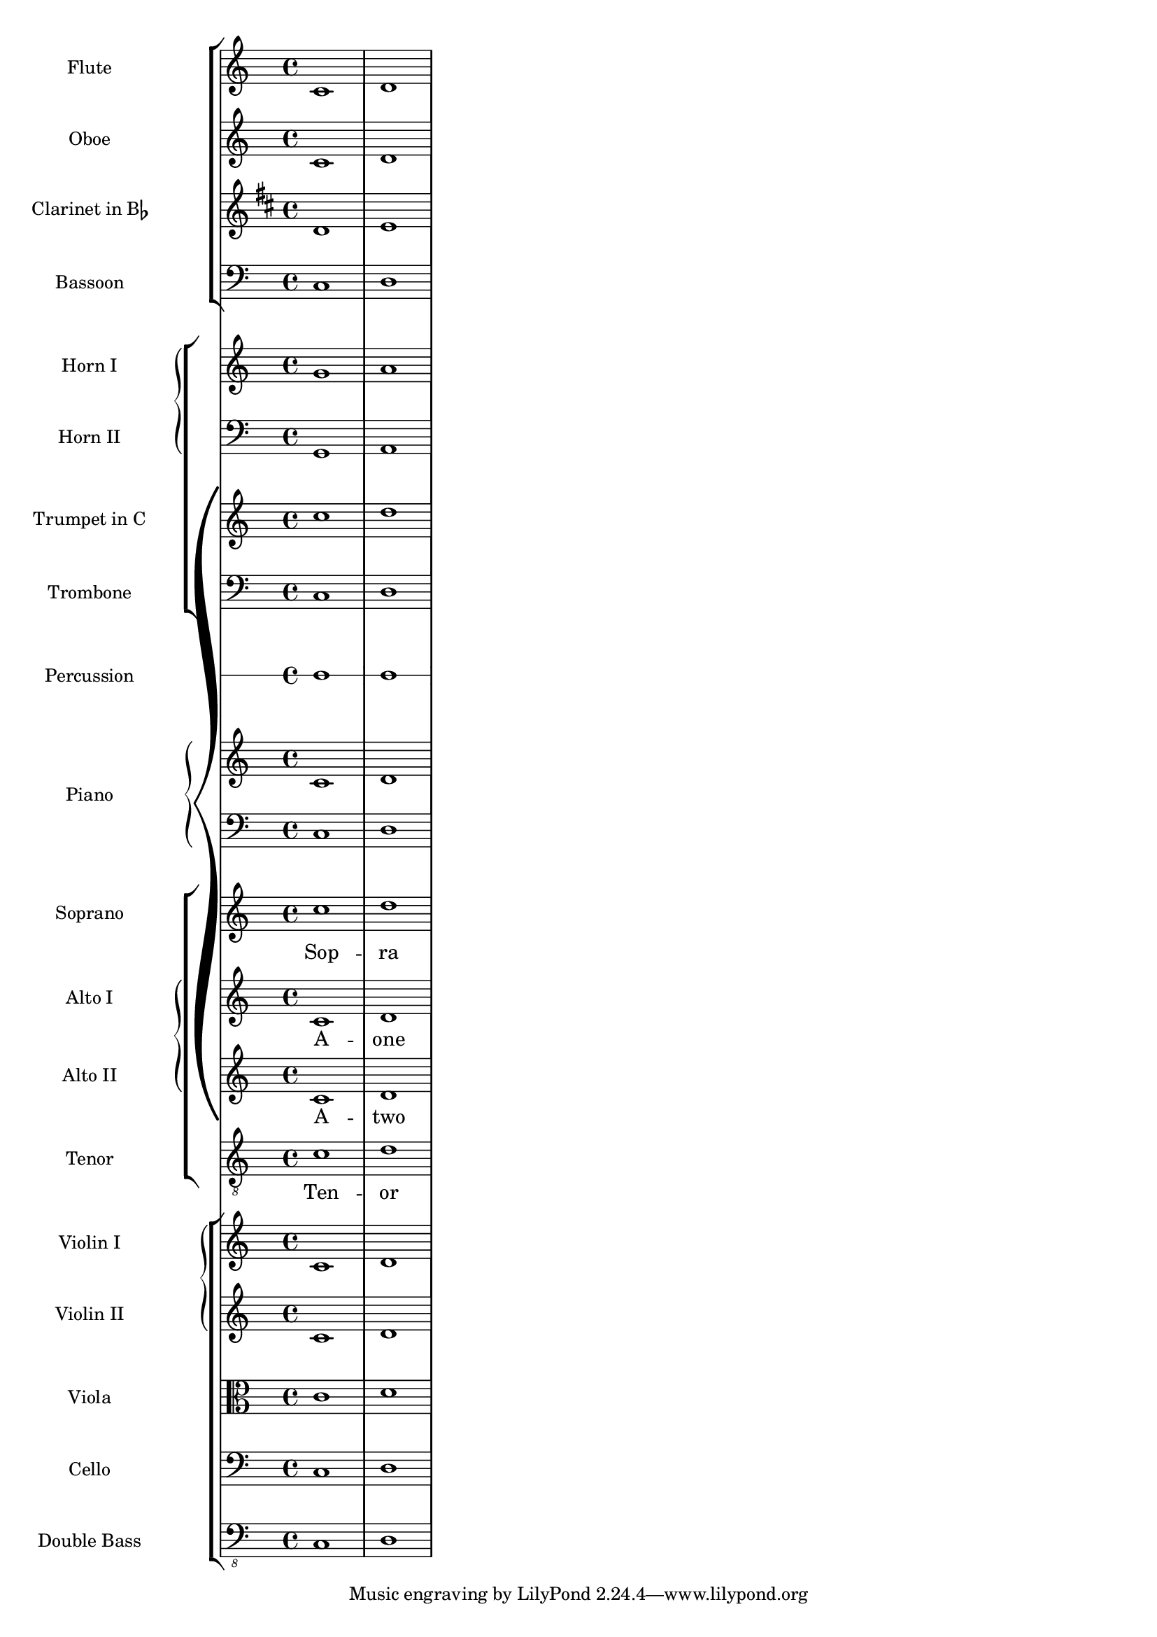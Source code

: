 %% Do not edit this file; it is auto-generated from input/new
%% This file is in the public domain.
%% Note: this file works from version 2.12.0
\version "2.13.1"
\header {
%% Translation of GIT committish: 70f455b078620f842672c64c66d87a08158a24ac
  texidoces = "

Esta plantilla muestra el uso de contextos @code{StaffGroup} y
@code{GrandStaff} anidados para sub-agrupar instrumentos del mismo
tipo, y el uso de @code{\\transpose} para los instrumentos
transpositores.  Toda la música que está dentro de variables se
almacena en Do.  La música se puede introducir en Do, o (de forma
alternativa) escribirse en el tono del instrumento y transportada
a Do antes de ser asignada a una variable.

"
  doctitlees = "Plantilla de orquesta, coro y piano"

  lsrtags = "template"
  texidoc = "
This template demonstrates the use of nested @code{StaffGroup}
and @code{GrandStaff} contexts to sub-group instruments of the same
type together, and the use of @code{\\transpose} for transposing
instruments.  All music in variables is stored in C.  Music may be
entered in C or, alternatively, entered in the instrument key and
transposed to C before being assigned to a variable.
"
  doctitle = "Orchestra, choir and piano template"
} % begin verbatim


#(set-global-staff-size 17)

\paper {
  indent = 3.0\cm
  short-indent = 1.5\cm
}

fluteMusic = \relative c { \key c \major c'1 d }
oboeMusic = \relative c { \key c \major c'1 d }
clarinetMusic = \relative c { \key c \major c'1 d }
bassoonMusic = \relative c { \clef bass \key c \major c1 d }
trumpetMusic = \relative c { \key c \major c''1 d }
tromboneMusic = \relative c { \key c \major c1 d }
hornIMusic = \relative c { c'1 d }
hornIIMusic = \relative c { c1 d }
percussionMusic = \relative c { \key c \major c1 d }
sopranoMusic = \relative c'' { \key c \major c1 d }
sopranoLyrics = \lyricmode { Sop -- ra }
altoIMusic = \relative c' { \key c \major c1 d }
altoILyrics = \lyricmode { A -- one }
altoIIMusic = \relative c' { \key c \major c1 d }
altoIILyrics = \lyricmode { A -- two }
tenorMusic = \relative c' { \key c \major c1 d }
tenorLyrics = \lyricmode { Ten -- or }
pianoRHMusic = \relative c { \key c \major c'1 d }
pianoLHMusic = \relative c { \key c \major c1 d }
violinIMusic = \relative c { \key c \major c'1 d }
violinIIMusic = \relative c { \key c \major c'1 d }
violaMusic = \relative c { \clef alto \key c \major c'1 d }
celloMusic = \relative c { \clef bass \key c \major c1 d }
bassMusic = \relative c { \clef "bass_8" \key c \major c,1 d }

\score {
  \new GrandStaff = "GrandStaff_score" <<
    \new StaffGroup = "StaffGroup_woodwinds" <<
      \new Staff = "Staff_flute" {
        \set Staff.instrumentName = #"Flute"
        \fluteMusic
      }
      \new Staff = "Staff_oboe" {
        \set Staff.instrumentName = #"Oboe"
        \oboeMusic
      }
      \new Staff = "Staff_clarinet" {
        \set Staff.instrumentName = \markup \concat { "Clarinet in B" \flat }
        \transposition bes
        \transpose bes c' \clarinetMusic
      }
      \new Staff = "Staff_bassoon" {
        \set Staff.instrumentName = #"Bassoon"
        \bassoonMusic
      }
    >>
    \new StaffGroup = "StaffGroup_brass" <<
      \new GrandStaff <<
        \new Staff = "Staff_hornI" {
          \set Staff.instrumentName = #"Horn I"
          \transposition f
          \transpose f c' \hornIMusic
        }
        \new Staff = "Staff_hornII" {
          \set Staff.instrumentName = #"Horn II"
          \clef bass
          \transposition f'
          \transpose f c \hornIIMusic
        }
      >>
      \new Staff = "Staff_trumpet" {
        \set Staff.instrumentName = #"Trumpet in C"
        \trumpetMusic
      }
      \new Staff = "Staff_trombone" {
        \set Staff.instrumentName = #"Trombone"
        \clef bass
        \tromboneMusic
      }
    >>
    \new RhythmicStaff = "RhythmicStaff_percussion" <<
      \set RhythmicStaff.instrumentName = #"Percussion"
      \percussionMusic
    >>
    \new PianoStaff <<
      \set PianoStaff.instrumentName = #"Piano"
      \new Staff { \pianoRHMusic }
      \new Staff {
        \clef bass
        \pianoLHMusic
      }
    >>
    \new ChoirStaff = "ChoirStaff_choir" <<
      \new Staff = "Staff_soprano" {
        \set Staff.instrumentName = #"Soprano"
        \new Voice = "soprano"
        \sopranoMusic
      }
      \new Lyrics \lyricsto "soprano" { \sopranoLyrics }
      \new GrandStaff = "GrandStaff_altos" \with { \accepts Lyrics } <<
        \new Staff = "Staff_altoI"  {
          \set Staff.instrumentName = #"Alto I"
          \new Voice = "altoI"
          \altoIMusic
        }
        \new Lyrics \lyricsto "altoI" { \altoILyrics }
        \new Staff = "Staff_altoII" {
          \set Staff.instrumentName = #"Alto II"
          \new Voice = "altoII"
          \altoIIMusic
        }
        \new Lyrics \lyricsto "altoII" { \altoIILyrics }
      >>
      \new Staff = "Staff_tenor" {
        \set Staff.instrumentName = #"Tenor"
        \clef "treble_8"
        \new Voice = "tenor"
        \tenorMusic
      }
      \new Lyrics \lyricsto "tenor" { \tenorLyrics }
    >>
    \new StaffGroup = "StaffGroup_strings" <<
      \new GrandStaff = "GrandStaff_violins" <<
        \new Staff = "Staff_violinI" {
          \set Staff.instrumentName = #"Violin I"
          \violinIMusic
        }
        \new Staff = "Staff_violinII" {
          \set Staff.instrumentName = #"Violin II"
          \violinIIMusic
        }
      >>
      \new Staff = "Staff_viola" {
        \set Staff.instrumentName = #"Viola"
        \violaMusic
      }
      \new Staff = "Staff_cello" {
        \set Staff.instrumentName = #"Cello"
        \celloMusic
      }
      \new Staff = "Staff_bass" {
        \set Staff.instrumentName = #"Double Bass"
        \bassMusic
      }
    >>
  >>
}
